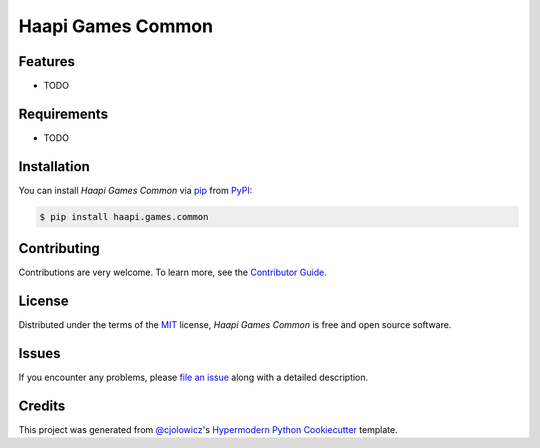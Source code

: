 Haapi Games Common
==================

|PyPI| |Python Version| |License|

|Read the Docs| |Tests| |Codecov|

|pre-commit| |Black|

.. |PyPI| image:: https://img.shields.io/pypi/v/haapi.games.common.svg
   :target: https://pypi.org/project/haapi.games.common/
   :alt: PyPI
.. |Python Version| image:: https://img.shields.io/pypi/pyversions/haapi.games.common
   :target: https://pypi.org/project/haapi.games.common
   :alt: Python Version
.. |License| image:: https://img.shields.io/pypi/l/haapi.games.common
   :target: https://opensource.org/licenses/MIT
   :alt: License
.. |Read the Docs| image:: https://img.shields.io/readthedocs/haapi.games.common/latest.svg?label=Read%20the%20Docs
   :target: https://haapi.games.common.readthedocs.io/
   :alt: Read the documentation at https://haapi.games.common.readthedocs.io/
.. |Tests| image:: https://github.com/Haapi-Games/haapi.games.common/workflows/Tests/badge.svg
   :target: https://github.com/Haapi-Games/haapi.games.common/actions?workflow=Tests
   :alt: Tests
.. |Codecov| image:: https://codecov.io/gh/Haapi-Games/haapi.games.common/branch/master/graph/badge.svg
   :target: https://codecov.io/gh/Haapi-Games/haapi.games.common
   :alt: Codecov
.. |pre-commit| image:: https://img.shields.io/badge/pre--commit-enabled-brightgreen?logo=pre-commit&logoColor=white
   :target: https://github.com/pre-commit/pre-commit
   :alt: pre-commit
.. |Black| image:: https://img.shields.io/badge/code%20style-black-000000.svg
   :target: https://github.com/psf/black
   :alt: Black


Features
--------

* TODO


Requirements
------------

* TODO


Installation
------------

You can install *Haapi Games Common* via pip_ from PyPI_:

.. code:: console

   $ pip install haapi.games.common


Contributing
------------

Contributions are very welcome.
To learn more, see the `Contributor Guide`_.


License
-------

Distributed under the terms of the MIT_ license,
*Haapi Games Common* is free and open source software.


Issues
------

If you encounter any problems,
please `file an issue`_ along with a detailed description.


Credits
-------

This project was generated from `@cjolowicz`_'s `Hypermodern Python Cookiecutter`_ template.


.. _@cjolowicz: https://github.com/cjolowicz
.. _Cookiecutter: https://github.com/audreyr/cookiecutter
.. _MIT: http://opensource.org/licenses/MIT
.. _PyPI: https://pypi.org/
.. _Hypermodern Python Cookiecutter: https://github.com/cjolowicz/cookiecutter-hypermodern-python
.. _file an issue: https://github.com/Haapi-Games/haapi.games.common/issues
.. _pip: https://pip.pypa.io/
.. github-only
.. _Contributor Guide: CONTRIBUTING.rst
.. _Usage: https://haapi.games.common.readthedocs.io/en/latest/usage.html
